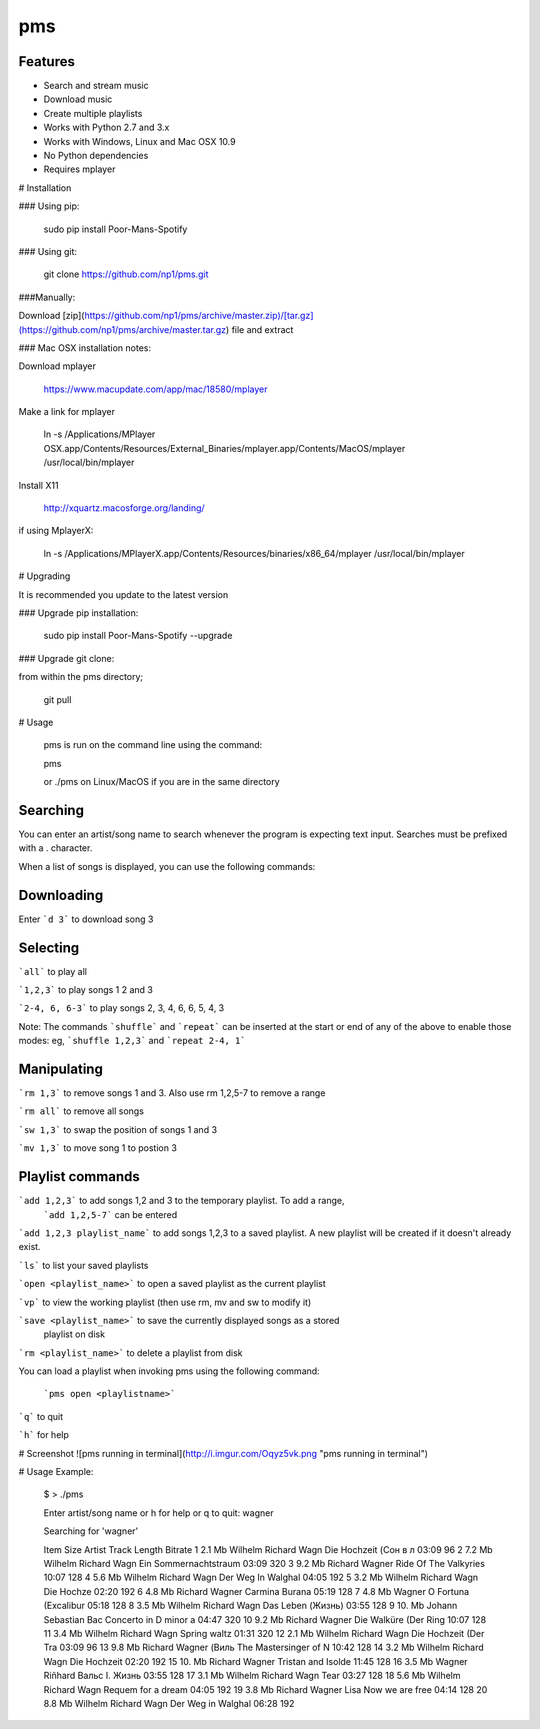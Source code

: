 pms
===
.. image:: http://badge.fury.io/py/Poor-Mans-Spotify.png
    :target: https://pypi.python.org/pypi/Poor-Mans-Spotify
.. image:: https://pypip.in/d/Poor-Mans-Spotify/badge.png
    :target: https://pypi.python.org/pypi/Poor-Mans-Spotify

Features
--------
- Search and stream music
- Download music
- Create multiple playlists
- Works with Python 2.7 and 3.x
- Works with Windows, Linux and Mac OSX 10.9
- No Python dependencies
- Requires mplayer

# Installation

### Using pip:
    
    sudo pip install Poor-Mans-Spotify

### Using git:

    git clone https://github.com/np1/pms.git
    
###Manually:

Download [zip](https://github.com/np1/pms/archive/master.zip)/[tar.gz](https://github.com/np1/pms/archive/master.tar.gz) file and extract

### Mac OSX installation notes:
    
Download mplayer

    https://www.macupdate.com/app/mac/18580/mplayer

Make a link for mplayer

    ln -s /Applications/MPlayer OSX.app/Contents/Resources/External_Binaries/mplayer.app/Contents/MacOS/mplayer /usr/local/bin/mplayer

Install X11

    http://xquartz.macosforge.org/landing/
    
if using MplayerX: 

    ln -s /Applications/MPlayerX.app/Contents/Resources/binaries/x86_64/mplayer /usr/local/bin/mplayer

# Upgrading

It is recommended you update to the latest version

### Upgrade pip installation:

    sudo pip install Poor-Mans-Spotify --upgrade

### Upgrade git clone:

from within the pms directory;

    git pull


# Usage

    pms is run on the command line using the command:
    
    pms
    
    or ./pms on Linux/MacOS if you are in the same directory


Searching
---------

You can enter an artist/song name to search whenever the program is expecting text
input. Searches must be prefixed with a . character.

When a list of songs is displayed, you can use the following commands:

Downloading
-----------
Enter ```d 3``` to download song 3

Selecting
---------

```all``` to play all

```1,2,3``` to play songs 1 2 and 3

```2-4, 6, 6-3``` to play songs 2, 3, 4, 6, 6, 5, 4, 3

Note: The commands ```shuffle``` and ```repeat``` can be inserted at the start or end of 
any of the above to enable those modes: eg, ```shuffle 1,2,3``` and ```repeat 2-4, 1```


Manipulating
------------
```rm 1,3``` to remove songs 1 and 3.  Also use rm 1,2,5-7 to remove a range

```rm all``` to remove all songs

```sw 1,3``` to swap the position of songs 1 and 3

```mv 1,3``` to move song 1 to postion 3


Playlist commands
-----------------

```add 1,2,3``` to add songs 1,2 and 3 to the temporary playlist.  To add a range,
 ```add 1,2,5-7```  can be entered
    
```add 1,2,3 playlist_name``` to add songs 1,2,3 to a saved playlist.  A new playlist will be created if it doesn't already exist.

```ls``` to list your saved playlists

```open <playlist_name>``` to open a saved playlist as the current playlist

```vp``` to view the working playlist (then use rm, mv and sw to modify it)

```save <playlist_name>``` to save the currently displayed songs as a stored
    playlist on disk

```rm <playlist_name>``` to delete a playlist from disk

You can load a playlist when invoking pms using the following command:

    ```pms open <playlistname>```

```q``` to quit

```h``` for help


# Screenshot
![pms running in terminal](http://i.imgur.com/Oqyz5vk.png "pms running in terminal")

# Usage Example:

    $ > ./pms

    Enter artist/song name or \h for help or \q to quit: wagner

    Searching for 'wagner'

    Item   Size    Artist                Track                  Length   Bitrate 
    1      2.1 Mb  Wilhelm Richard Wagn  Die Hochzeit (Сон в л  03:09    96      
    2      7.2 Mb  Wilhelm Richard Wagn  Ein Sommernachtstraum  03:09    320     
    3      9.2 Mb  Richard Wagner        Ride Of The Valkyries  10:07    128     
    4      5.6 Mb  Wilhelm Richard Wagn  Der Weg In Walghal     04:05    192     
    5      3.2 Mb  Wilhelm Richard Wagn  Die Hochze             02:20    192     
    6      4.8 Mb  Richard Wagner        Carmina Burana         05:19    128     
    7      4.8 Mb  Wagner                O Fortuna (Excalibur   05:18    128     
    8      3.5 Mb  Wilhelm Richard Wagn  Das Leben (Жизнь)      03:55    128     
    9      10. Mb  Johann Sebastian Bac  Concerto in D minor a  04:47    320     
    10     9.2 Mb  Richard Wagner        Die Walküre (Der Ring  10:07    128     
    11     3.4 Mb  Wilhelm Richard Wagn  Spring waltz           01:31    320     
    12     2.1 Mb  Wilhelm Richard Wagn  Die Hochzeit (Der Tra  03:09    96      
    13     9.8 Mb  Richard Wagner (Виль  The Mastersinger of N  10:42    128     
    14     3.2 Mb  Wilhelm Richard Wagn  Die Hochzeit           02:20    192     
    15     10. Mb  Richard Wagner        Tristan and Isolde     11:45    128     
    16     3.5 Mb  Wagner Riñhard        Вальс I. Жизнь         03:55    128     
    17     3.1 Mb  Wilhelm Richard Wagn  Tear                   03:27    128     
    18     5.6 Mb  Wilhelm Richard Wagn  Requem for a dream     04:05    192     
    19     3.8 Mb  Richard Wagner Lisa   Now we are free        04:14    128     
    20     8.8 Mb  Wilhelm Richard Wagn  Der Weg in Walghal     06:28    192     

